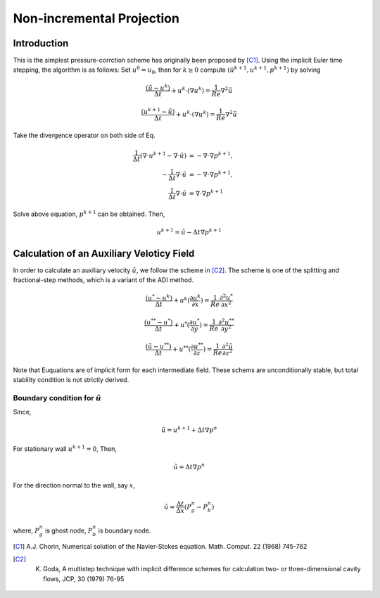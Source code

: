.. non_incremental

===========================
Non-incremental Projection
===========================

Introduction
========================
This is the simplest pressure-corrction scheme has originally been proposed by [C1]_. Using the implicit Euler time stepping, the algorithm is as follows: Set :math:`u^0 = u_0`, then for :math:`k \ge 0` compute :math:`(\hat{u}^{k+1}, u^{k+1}, p^{k+1})` by solving

.. math::
   \frac{(\tilde{u} - u^{k})}{\Delta t} + u^k \cdot (\nabla u^k) = \frac{1}{Re} \nabla^2 \tilde{u}    

.. math::
   \frac{(u^{k+1} - \tilde{u})}{\Delta t} + u^k \cdot (\nabla u^k) = \frac{1}{Re} \nabla^2 \tilde{u}

   
Take the divergence operator on both side of Eq. 

.. math::
   \frac{1}{\Delta t}(\nabla \cdot u^{k+1} - \nabla \cdot \tilde{u}) &= -\nabla \cdot \nabla p^{k+1}, \\
   - \frac{1}{\Delta t} \nabla \cdot \tilde{u} &= -\nabla \cdot \nabla p^{k+1}, \\
   \frac{1}{\Delta t} \nabla \cdot \tilde{u} &= \nabla \cdot \nabla p^{k+1}

Solve above equation, :math:`p^{k+1}` can be obtained. Then,

.. math::
   u^{k+1} = \tilde{u} - \Delta t \nabla p^{k+1} 

Calculation of an Auxiliary Veloticy Field
===========================================

In order to calculate an auxiliary velocity :math:`\tilde{u}`, we follow the scheme in [C2]_. The scheme is one of the splitting and fractional-step methods, which is a variant of the ADI method.

.. math::
   \frac{(u^* - u^{k})}{\Delta t} + u^k (\frac{\partial u^k}{\partial x}) = \frac{1}{Re} \frac{\partial^2 u^*}{\partial x^{2}} 


.. math::
   \frac{(u^{**} - u^{*})}{\Delta t} + u^* (\frac{\partial u^*}{\partial y}) = \frac{1}{Re} \frac{\partial^2 u^{**}}{\partial y^2}

.. math::
   \frac{(\tilde{u} - u^{**})}{\Delta t} + u^{**} (\frac{\partial u^{**}}{\partial z}) = \frac{1}{Re} \frac{\partial^2 \tilde{u}}{\partial z^2}

Note that Euquations are of implicit form for each intermediate field. These schems are unconditionally stable, but total stability condition is not strictly derived. 

Boundary condition for :math:`\tilde{u}`
---------------------------------------------
Since,

.. math::
   \tilde{u} = u^{k + 1} + \Delta t \nabla p^n

For stationary wall :math:`u^{k + 1} = 0`, Then, 

.. math::
   \tilde{u} = \Delta t \nabla p^n

For the direction normal to the wall, say :math:`x`,

.. math::
   \tilde{u} = \frac{\Delta t}{\Delta x} (P_g^n - P_b^n)

where, :math:`P_g^n` is ghost node,  :math:`P_b^n` is boundary node.   


.. [C1] A.J. Chorin, Numerical solution of the Navier-Stokes equation. Math. Comput. 22 (1968) 745-762 
.. [C2] K. Goda, A multistep technique with implicit difference schemes for calculation two- or three-dimensional cavity flows, JCP, 30 (1979) 76-95
